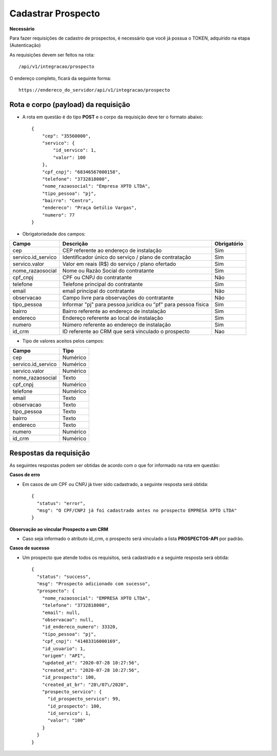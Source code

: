 Cadastrar Prospecto
============

**Necessário**

Para fazer requisições de cadastro de prospectos, é necessário que você já possua o TOKEN, adquirido na etapa (Autenticação)

As requisições devem ser feitos na rota::

	/api/v1/integracao/prospecto

O endereço completo, ficará da seguinte forma::

	https://endereco_do_servidor/api/v1/integracao/prospecto


Rota e corpo (payload) da requisição
-----------

- A rota em questão é do tipo **POST** e o corpo da requisição deve ter o formato abaixo:: 

        {
            "cep": "35560000",
            "servico": {
                "id_servico": 1,
                "valor": 100
            },
            "cpf_cnpj": "68346567000158",
            "telefone": "3732818000",
            "nome_razaosocial": "Empresa XPTO LTDA",
            "tipo_pessoa": "pj",
            "bairro": "Centro",
            "endereco": "Praça Getúlio Vargas",
            "numero": 77
        }

- Obrigatoriedade dos campos:

.. list-table::
   :header-rows: 1
   
   *  -  Campo
      -  Descrição
      -  Obrigatório

   *  -  cep
      -  CEP referente ao endereço de instalação
      -  Sim

   *  -  servico.id_servico
      -  Identificador único do serviço / plano de contratação
      -  Sim

   *  -  servico.valor
      -  Valor em reais (R$) do serviço / plano ofertado
      -  Sim

   *  -  nome_razaosocial
      -  Nome ou Razão Social do contratante
      -  Sim

   *  -  cpf_cnpj
      -  CPF ou CNPJ do contratante
      -  Não

   *  -  telefone
      -  Telefone principal do contratante
      -  Sim

   *  -  email
      -  email principal do contratante
      -  Não

   *  -  observacao
      -  Campo livre para observações do contratante
      -  Não

   *  -  tipo_pessoa
      -  Informar "pj" para pessoa jurídica ou "pf" para pessoa física
      -  Sim

   *  -  bairro
      -  Bairro referente ao endereço de instalação
      -  Sim

   *  -  endereco
      -  Endereço referente ao local de instalação
      -  Sim

   *  -  numero
      -  Número referente ao endereço de instalação
      -  Sim
      
   *  -  id_crm
      -  ID referente ao CRM que será vinculado o prospecto
      -  Nao

- Tipo de valores aceitos pelos campos:

.. list-table::
   :header-rows: 1
   
   *  -  Campo
      -  Tipo 

   *  -  cep
      -  Numérico

   *  -  servico.id_servico
      -  Numérico

   *  -  servico.valor
      -  Numérico

   *  -  nome_razaosocial
      - Texto

   *  -  cpf_cnpj
      -  Numérico

   *  -  telefone
      -  Numérico

   *  -  email
      - Texto

   *  -  observacao
      - Texto

   *  -  tipo_pessoa
      - Texto

   *  -  bairro
      - Texto

   *  -  endereco
      - Texto

   *  -  numero
      - Numérico
   
   *  -  id_crm
      - Numérico

Respostas da requisição
-----------

As seguintes respostas podem ser obtidas de acordo com o que for informado na rota em questão:

**Casos de erro**

- Em casos de um CPF ou CNPJ já tiver sido cadastrado, a seguinte resposta será obtida::

    {
      "status": "error",
      "msg": "O CPF/CNPJ já foi cadastrado antes no prospecto EMPRESA XPTO LTDA"
    }
    
**Observação ao vincular Prospecto a um CRM**

- Caso seja informado o atributo id_crm, o prospecto será vinculado a lista **PROSPECTOS-API** por padrão.

**Casos de sucesso**

- Um prospecto que atende todos os requisitos, será cadastrado e a seguinte resposta será obtida::

    {
      "status": "success",
      "msg": "Prospecto adicionado com sucesso",
      "prospecto": {
        "nome_razaosocial": "EMPRESA XPTO LTDA",
        "telefone": "3732818000",
        "email": null,
        "observacao": null,
        "id_endereco_numero": 33320,
        "tipo_pessoa": "pj",
        "cpf_cnpj": "41483316000169",
        "id_usuario": 1,
        "origem": "API",
        "updated_at": "2020-07-28 10:27:56",
        "created_at": "2020-07-28 10:27:56",
        "id_prospecto": 100,
        "created_at_br": "28\/07\/2020",
        "prospecto_servico": {
          "id_prospecto_servico": 99,
          "id_prospecto": 100,
          "id_servico": 1,
          "valor": "100"
        }
      }
    }
